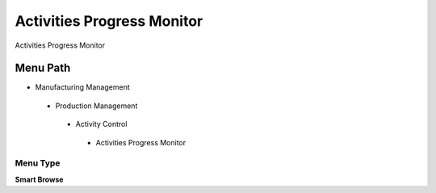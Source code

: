 
.. _functional-guide/menu/activitiesprogressmonitor:

===========================
Activities Progress Monitor
===========================

Activities Progress Monitor

Menu Path
=========


* Manufacturing Management

 * Production Management

  * Activity Control

   * Activities Progress Monitor

Menu Type
---------
\ **Smart Browse**\ 

